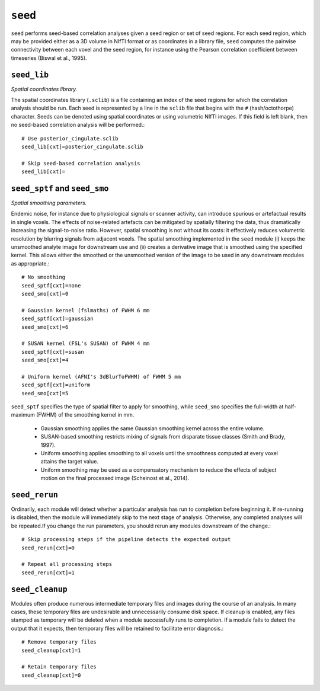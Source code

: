 .. _seed:

``seed``
=========

``seed`` performs seed-based correlation analyses given a seed region or set of seed regions. For
each seed region, which may be provided either as a 3D volume in NIfTI format or as coordinates in
a library file, ``seed`` computes the pairwise connectivity between each voxel and the seed region,
for instance using the Pearson correlation coefficient between timeseries (Biswal et al., 1995).

``seed_lib``
^^^^^^^^^^^^^^^^^^

*Spatial coordinates library.*

The spatial coordinates library (``.sclib``) is a file containing an index of the seed regions for
which the correlation analysis should be run. Each seed is represented by a line in the ``sclib``
file that begins with the ``#`` (hash/octothorpe) character. Seeds can be denoted using spatial
coordinates or using volumetric NIfTI images. If this field is left blank, then no seed-based
correlation analysis will be performed.::

  # Use posterior_cingulate.sclib
  seed_lib[cxt]=posterior_cingulate.sclib

  # Skip seed-based correlation analysis
  seed_lib[cxt]=

``seed_sptf`` and ``seed_smo``
^^^^^^^^^^^^^^^^^^^^^^^^^^^^^^^
*Spatial smoothing parameters.*

Endemic noise, for instance due to physiological signals or scanner activity, can introduce
spurious or artefactual results in single voxels. The effects of noise-related artefacts can be
mitigated by spatially filtering the data, thus dramatically increasing the signal-to-noise ratio.
However, spatial smoothing is not without its costs: it effectively reduces volumetric resolution
by blurring signals from adjacent voxels. The spatial smoothing implemented in the ``seed`` module
(i) keeps the unsmoothed analyte image for downstream use and (ii) creates a derivative image that
is smoothed using the specified kernel. This allows either the smoothed or the unsmoothed version
of the image to be used in any downstream modules as appropriate.::

  # No smoothing
  seed_sptf[cxt]=none
  seed_smo[cxt]=0

  # Gaussian kernel (fslmaths) of FWHM 6 mm
  seed_sptf[cxt]=gaussian
  seed_smo[cxt]=6

  # SUSAN kernel (FSL's SUSAN) of FWHM 4 mm
  seed_sptf[cxt]=susan
  seed_smo[cxt]=4

  # Uniform kernel (AFNI's 3dBlurToFWHM) of FWHM 5 mm
  seed_sptf[cxt]=uniform
  seed_smo[cxt]=5

``seed_sptf`` specifies the type of spatial filter to apply for smoothing, while ``seed_smo``
specifies the full-width at half-maximum (FWHM) of the smoothing kernel in mm.

 * Gaussian smoothing applies the same Gaussian smoothing kernel across the entire volume.
 * SUSAN-based smoothing restricts mixing of signals from disparate tissue classes (Smith and Brady, 1997).
 * Uniform smoothing applies smoothing to all voxels until the smoothness computed at every voxel attains the target value.
 * Uniform smoothing may be used as a compensatory mechanism to reduce the effects of subject motion on the final processed image (Scheinost et al., 2014).

``seed_rerun``
^^^^^^^^^^^^^^^^

Ordinarily, each module will detect whether a particular analysis has run to completion before
beginning it. If re-running is disabled, then the module will immediately skip to the next stage of
analysis. Otherwise, any completed analyses will be repeated.If you change the run parameters, you
should rerun any modules downstream of the change.::

  # Skip processing steps if the pipeline detects the expected output
  seed_rerun[cxt]=0

  # Repeat all processing steps
  seed_rerun[cxt]=1

``seed_cleanup``
^^^^^^^^^^^^^^^^^^

Modules often produce numerous intermediate temporary files and images during the course of an
analysis. In many cases, these temporary files are undesirable and unnecessarily consume disk
space. If cleanup is enabled, any files stamped as temporary will be deleted when a module
successfully runs to completion. If a module fails to detect the output that it expects, then
temporary files will be retained to facilitate error diagnosis.::

  # Remove temporary files
  seed_cleanup[cxt]=1

  # Retain temporary files
  seed_cleanup[cxt]=0
